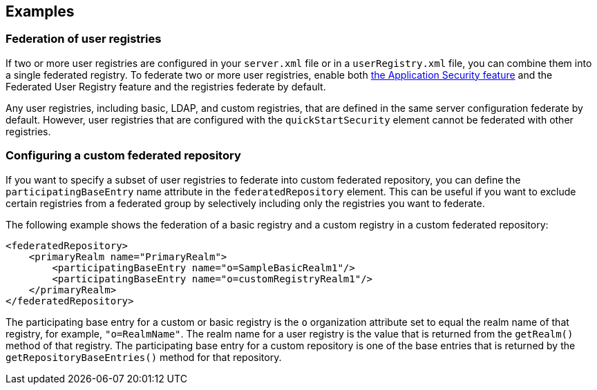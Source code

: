 
== Examples

=== Federation of user registries

If two or more user registries are configured in your `server.xml` file or in a `userRegistry.xml` file, you can combine them into a single federated registry. To federate two or more user registries, enable both link:/docs/ref/feature/#appSecurity-3.0.html[the Application Security feature] and the Federated User Registry feature and the registries federate by default.

Any user registries, including basic, LDAP, and custom registries, that are defined in the same server configuration federate by default. However,  user registries that are configured with the `quickStartSecurity` element cannot be federated with other registries.

=== Configuring a custom federated repository

If you want to specify a subset of user registries to federate into custom federated repository,  you can define the `participatingBaseEntry` name attribute in the `federatedRepository` element. This can be useful if you want to exclude certain registries from a federated group by selectively including only the registries you want to federate.

The following example shows the federation of a basic registry and a custom registry in a custom federated repository:

[source,java]
----
<federatedRepository>
    <primaryRealm name="PrimaryRealm">
        <participatingBaseEntry name="o=SampleBasicRealm1"/>
        <participatingBaseEntry name="o=customRegistryRealm1"/>
    </primaryRealm>
</federatedRepository>
----

The participating base entry for a custom or basic registry is the `o` organization attribute set to equal the realm name of that registry, for example, `"o=RealmName"`. The realm name for a user registry is the value that is returned from the `getRealm()` method of that registry. The participating base entry for a custom repository is one of the base entries that is returned by the `getRepositoryBaseEntries()` method for that repository.
